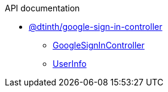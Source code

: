 .API documentation
* xref:dtinth_google-sign-in-controller.adoc[@dtinth/google-sign-in-controller]
** xref:dtinth_google-sign-in-controller_GoogleSignInController_class.adoc[GoogleSignInController]
** xref:dtinth_google-sign-in-controller_UserInfo_interface.adoc[UserInfo]